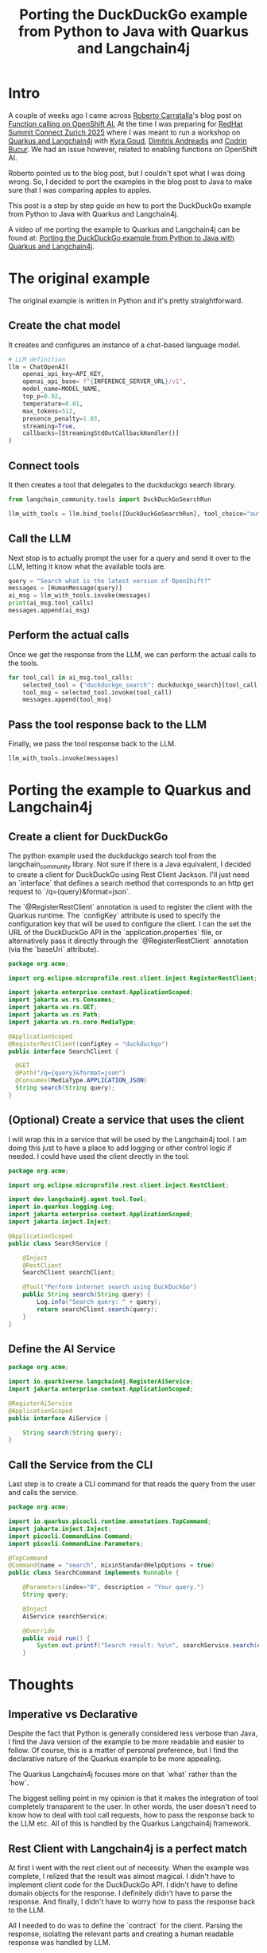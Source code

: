 #+BLOG: iocanel.com
#+TITLE: Porting the DuckDuckGo example from Python to Java with Quarkus and Langchain4j

* Intro

A couple of weeks ago I came across [[https://rcarrata.github.io/about/][Roberto Carratalla]]'s blog post on [[https://ai-on-openshift.io/odh-rhoai/enable-function-calling/][Function calling on OpenShift AI.]]
At the time I was preparing for [[https://www.redhat.com/en/summit/connect/emea/zurich-2024][RedHat Summit Connect Zurich 2025]]  where I was meant to run a workshop on [[http://iocanel.com/rh-summit-connect-quarkus-langchain4j-workshop/][Quarkus and Langchain4j]] with 
[[https://www.linkedin.com/in/kyra-goud/][Kyra Goud]], [[https://www.linkedin.com/in/dandreadis/][Dimitris Andreadis]] and [[https://www.linkedin.com/in/codrin/][Codrin Bucur]]. We had an issue however, related to enabling functions on OpenShift AI. 

Roberto pointed us to the blog post, but I couldn't spot what I was doing wrong. So, I decided to port the examples in the blog post to Java 
to make sure that I was comparing apples to apples.

This post is a step by step guide on how to port the DuckDuckGo example from Python to Java with Quarkus and Langchain4j.

A video of me porting the example to Quarkus and Langchain4j can be found at: [[https://www.youtube.com/watch?v=wewg9Waw8es][Porting the DuckDuckGo example from Python to Java with Quarkus and Langchain4j]].

* The original example

The original example is written in Python and it's pretty straightforward. 

** Create the chat model
It creates and configures an instance of a chat-based language model.

#+begin_src python
# LLM definition
llm = ChatOpenAI(
    openai_api_key=API_KEY,
    openai_api_base= f"{INFERENCE_SERVER_URL}/v1",
    model_name=MODEL_NAME,
    top_p=0.92,
    temperature=0.01,
    max_tokens=512,
    presence_penalty=1.03,
    streaming=True,
    callbacks=[StreamingStdOutCallbackHandler()]
)
#+end_src

** Connect tools

It then creates a tool that delegates to the duckduckgo search library.

#+begin_src python
from langchain_community.tools import DuckDuckGoSearchRun

llm_with_tools = llm.bind_tools([DuckDuckGoSearchRun], tool_choice="auto")
#+end_src


** Call the LLM
Next stop is to actually prompt the user for a query and send it over to the LLM, letting it know what the available tools are.
#+begin_src python
query = "Search what is the latest version of OpenShift?"
messages = [HumanMessage(query)]
ai_msg = llm_with_tools.invoke(messages)
print(ai_msg.tool_calls)
messages.append(ai_msg)
#+end_src

** Perform the actual calls

Once we get the response from the LLM, we can perform the actual calls to the tools.
#+begin_src python
for tool_call in ai_msg.tool_calls:
    selected_tool = {"duckduckgo_search": duckduckgo_search}[tool_call["name"].lower()]
    tool_msg = selected_tool.invoke(tool_call)
    messages.append(tool_msg)
#+end_src    

** Pass the tool response back to the LLM

Finally, we pass the tool response back to the LLM.
#+begin_src python
llm_with_tools.invoke(messages)
#+end_src






* Porting the example to Quarkus and Langchain4j

** Create a client for DuckDuckGo

The python example used the duckduckgo search tool from the langchain_community library. Not sure if there is a Java equivalent, I decided to create a client for DuckDuckGo using Rest Client Jackson.
I'll just need an `interface` that defines a search method that corresponds to an http get request to `/q={query}&format=json`.

The `@RegisterRestClient` annotation is used to register the client with the Quarkus runtime. The `configKey` attribute is used to specify the configuration key that will be used to configure the client.
I can the set the URL of the DuckDuckGo API in the `application.properties` file, or alternatively pass it directly through the `@RegisterRestClient` annotation (via the `baseUri` attribute).

#+begin_src java
package org.acme;

import org.eclipse.microprofile.rest.client.inject.RegisterRestClient;

import jakarta.enterprise.context.ApplicationScoped;
import jakarta.ws.rs.Consumes;
import jakarta.ws.rs.GET;
import jakarta.ws.rs.Path;
import jakarta.ws.rs.core.MediaType;

@ApplicationScoped
@RegisterRestClient(configKey = "duckduckgo")
public interface SearchClient {

  @GET
  @Path("/q={query}&format=json")
  @Consumes(MediaType.APPLICATION_JSON)
  String search(String query); 
}
#+end_src

** (Optional) Create a service that uses the client

I will wrap this in a service that will be used by the Langchain4j tool. I am doing this just to have a place to add logging or other control logic if needed.
I could have used the client directly in the tool.

#+begin_src java
package org.acme;

import org.eclipse.microprofile.rest.client.inject.RestClient;

import dev.langchain4j.agent.tool.Tool;
import io.quarkus.logging.Log;
import jakarta.enterprise.context.ApplicationScoped;
import jakarta.inject.Inject;

@ApplicationScoped
public class SearchService {

    @Inject
    @RestClient
    SearchClient searchClient;

    @Tool("Perform internet search using DuckDuckGo")
    public String search(String query) {
        Log.info("Search query: " + query);
        return searchClient.search(query);
    }
}
#+end_src

** Define the AI Service

#+begin_src java
package org.acme;

import io.quarkiverse.langchain4j.RegisterAiService;
import jakarta.enterprise.context.ApplicationScoped;

@RegisterAiService
@ApplicationScoped
public interface AiService {
    
    String search(String query);
}
#+end_src

** Call the Service from the CLI

Last step is to create a CLI command for that reads the query from the user and calls the service.  
#+begin_src java
package org.acme;

import io.quarkus.picocli.runtime.annotations.TopCommand;
import jakarta.inject.Inject;
import picocli.CommandLine.Command;
import picocli.CommandLine.Parameters;

@TopCommand
@Command(name = "search", mixinStandardHelpOptions = true)
public class SearchCommand implements Runnable {

    @Parameters(index="0", description = "Your query.")
    String query;

    @Inject
    AiService searchService;

    @Override
    public void run() {
        System.out.printf("Search result: %s\n", searchService.search(query));
    }
#+end_src


* Thoughts 

** Imperative vs Declarative

Despite the fact that Python is generally considered less verbose than Java, I find the Java version of the example to be more readable and easier to follow.
Of course, this is a matter of personal preference, but I find the declarative nature of the Quarkus example to be more appealing.

The Quarkus Langchain4j focuses more on that `what` rather than the `how`.

The biggest selling point in my opinion is that it makes the integration of tool completely transparent to the user. In other words, the user doesn't need to know
how to deal with tool call requests, how to pass the response back to the LLM etc. All of this is handled by the Quarkus Langchain4j framework. 

** Rest Client with Langchain4j is a perfect match

At first I went with the rest client out of necessity. When the example was complete, I relized that the result was almost magical.
I didn't have to implement client code for the DuckDuckGo API.
I didn't have to define domain objects for the response. 
I definitely didn't have to parse the response.
And finally, I didn't have to worry how to pass the response back to the LLM.

All I needed to do was to define the `contract` for the client. Parsing the response, isolating the relevant parts and creating a human readable response was handled by LLM.

The best part is that the structure of the response can change at any time without breaking the implementation (provided of course that the path remains the same).

** Conclusion
Python is an amazing language for data science and machine learning. However, nowadays with the rise of the LLMs, crafting smart applications is easily accessible to other languages too.
I often like to say that nowadays, building intelligent applications is an integration problem. 
Quarkus and Langchain4j make this integration problem a breeze, as they allow you to focus on the `what` rather than the `how`. 
Combined with the efficiency and performance characteristics of Quarkus, you get a winning combination.

